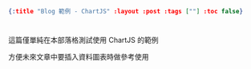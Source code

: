 #+OPTIONS: toc:nil
#+BEGIN_SRC json :noexport:
{:title "Blog 範例 - ChartJS" :layout :post :tags [""] :toc false}
#+END_SRC
* 


** 

這篇僅單純在本部落格測試使用 ChartJS 的範例

方便未來文章中要插入資料圖表時做參考使用

#+BEGIN_EXPORT html
<script src="http://www.chartjs.org/dist/2.7.1/Chart.bundle.js"></script>
<canvas id="myChart" width="400" height="200"></canvas>
<script src="/data/plot_example.js"></script>
#+END_EXPORT
